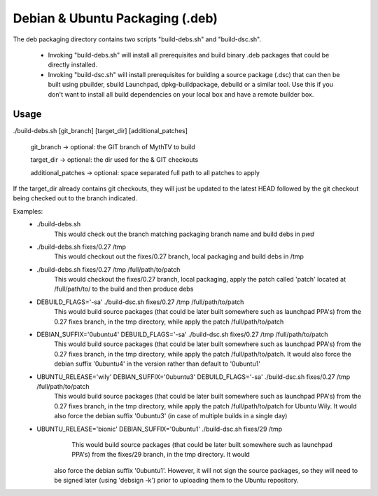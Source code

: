 =====
Debian & Ubuntu Packaging (.deb)
=====

The deb packaging directory contains two scripts "build-debs.sh" and 
"build-dsc.sh".

 - Invoking "build-debs.sh" will install all prerequisites and build
   binary .deb packages that could be directly installed.
 - Invoking "build-dsc.sh" will install prerequisites for building a
   source package (.dsc) that can then be built using pbuilder, sbuild
   Launchpad, dpkg-buildpackage, debuild or a similar tool.
   Use this if you don't want to install all build dependencies on
   your local box and have a remote builder box.

Usage
-----
./build-debs.sh [git_branch] [target_dir] [additional_patches]

	git_branch -> optional: the GIT branch of MythTV to build

	target_dir -> optional: the dir used for the & GIT checkouts

	additional_patches -> optional: space separated full path to all patches to apply

If the target_dir already contains git checkouts, they
will just be updated to the latest HEAD followed by the git
checkout being checked out to the branch indicated.

Examples:
 - ./build-debs.sh
	This would check out the branch matching packaging branch name and build debs in `pwd`
 - ./build-debs.sh fixes/0.27 /tmp
	This would checkout out the fixes/0.27 branch, local packaging and build debs in /tmp
 - ./build-debs.sh fixes/0.27 /tmp /full/path/to/patch
	This would checkout the fixes/0.27 branch, local packaging, apply the patch called
	'patch' located at /full/path/to/ to the build and then produce debs
 - DEBUILD_FLAGS='-sa' ./build-dsc.sh fixes/0.27 /tmp /full/path/to/patch
	This would build source packages (that could be later built somewhere such as 
	launchpad PPA's) from the 0.27 fixes branch, in the tmp directory, while
	apply the patch /full/path/to/patch
 - DEBIAN_SUFFIX='0ubuntu4' DEBUILD_FLAGS='-sa' ./build-dsc.sh fixes/0.27 /tmp /full/path/to/patch
	This would build source packages (that could be later built somewhere such as 
	launchpad PPA's) from the 0.27 fixes branch, in the tmp directory, while
	apply the patch /full/path/to/patch. It would also force the debian suffix
        '0ubuntu4' in the version rather than default to '0ubuntu1'
 - UBUNTU_RELEASE='wily' DEBIAN_SUFFIX='0ubuntu3' DEBUILD_FLAGS='-sa' ./build-dsc.sh fixes/0.27 /tmp /full/path/to/patch
	This would build source packages (that could be later built somewhere such as 
	launchpad PPA's) from the 0.27 fixes branch, in the tmp directory, while
	apply the patch /full/path/to/patch for Ubuntu Wily. It would also force the 
        debian suffix '0ubuntu3' (in case of multiple builds in a single day)
 - UBUNTU_RELEASE='bionic' DEBIAN_SUFFIX='0ubuntu1' ./build-dsc.sh fixes/29 /tmp
	This would build source packages (that could be later built somewhere such as 
	launchpad PPA's) from the fixes/29 branch, in the tmp directory. It would
    also force the debian suffix '0ubuntu1'. However, it will not sign the source
    packages, so they will need to be signed later (using 'debsign -k') prior to
    uploading them to the Ubuntu repository.
    
